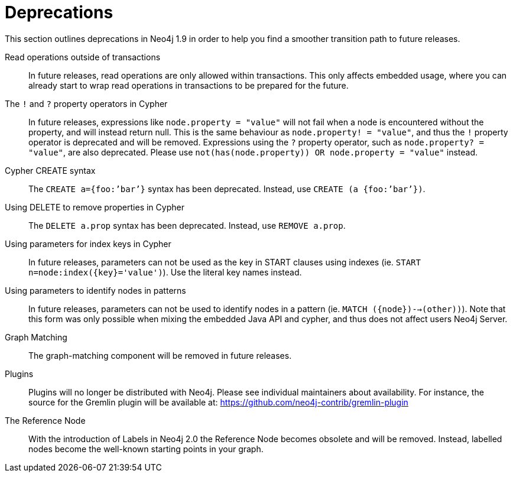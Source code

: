 [[deprecations]]
= Deprecations =

This section outlines deprecations in Neo4j 1.9 in order to help you find a smoother transition path to future releases.

Read operations outside of transactions::
In future releases, read operations are only allowed within transactions.
This only affects embedded usage, where you can already start to wrap read operations in transactions to be prepared for the future.

The `!` and `?` property operators in Cypher::
In future releases, expressions like `node.property = "value"` will not fail when a node is encountered without the property, and will instead return null. This is the same behaviour as `node.property! = "value"`, and thus the `!` property operator is deprecated and will be removed.
Expressions using the `?` property operator, such as `node.property? = "value"`, are also deprecated. Please use `not(has(node.property)) OR node.property = "value"` instead.

Cypher CREATE syntax::
The `CREATE a={foo:’bar’}` syntax has been deprecated.
Instead, use `CREATE (a {foo:’bar’})`.

Using DELETE to remove properties in Cypher::
The `DELETE a.prop` syntax has been deprecated. Instead, use `REMOVE a.prop`.

Using parameters for index keys in Cypher::
In future releases, parameters can not be used as the key in START clauses using indexes (ie. `START n=node:index({key}='value')`). Use the literal key names instead.

Using parameters to identify nodes in patterns::
In future releases, parameters can not be used to identify nodes in a pattern (ie. `MATCH ({node})-->(other))`).
Note that this form was only possible when mixing the embedded Java API and cypher, and thus does not affect users Neo4j Server.

Graph Matching::
The graph-matching component will be removed in future releases.

Plugins::
Plugins will no longer be distributed with Neo4j.
Please see individual maintainers about availability.
For instance, the source for the Gremlin plugin will be available at: https://github.com/neo4j-contrib/gremlin-plugin

The Reference Node::
With the introduction of Labels in Neo4j 2.0 the Reference Node becomes obsolete and will be removed.
Instead, labelled nodes become the well-known starting points in your graph.


